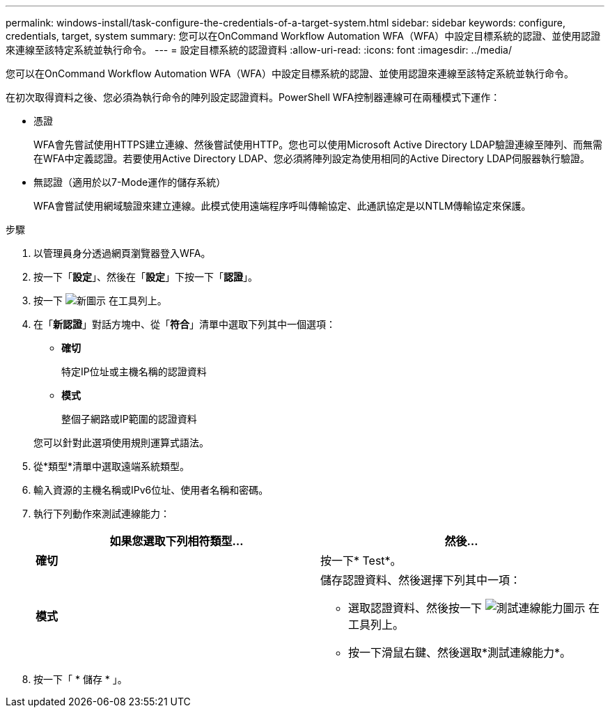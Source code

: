 ---
permalink: windows-install/task-configure-the-credentials-of-a-target-system.html 
sidebar: sidebar 
keywords: configure, credentials, target, system 
summary: 您可以在OnCommand Workflow Automation WFA（WFA）中設定目標系統的認證、並使用認證來連線至該特定系統並執行命令。 
---
= 設定目標系統的認證資料
:allow-uri-read: 
:icons: font
:imagesdir: ../media/


[role="lead"]
您可以在OnCommand Workflow Automation WFA（WFA）中設定目標系統的認證、並使用認證來連線至該特定系統並執行命令。

在初次取得資料之後、您必須為執行命令的陣列設定認證資料。PowerShell WFA控制器連線可在兩種模式下運作：

* 憑證
+
WFA會先嘗試使用HTTPS建立連線、然後嘗試使用HTTP。您也可以使用Microsoft Active Directory LDAP驗證連線至陣列、而無需在WFA中定義認證。若要使用Active Directory LDAP、您必須將陣列設定為使用相同的Active Directory LDAP伺服器執行驗證。

* 無認證（適用於以7-Mode運作的儲存系統）
+
WFA會嘗試使用網域驗證來建立連線。此模式使用遠端程序呼叫傳輸協定、此通訊協定是以NTLM傳輸協定來保護。



.步驟
. 以管理員身分透過網頁瀏覽器登入WFA。
. 按一下「*設定*」、然後在「*設定*」下按一下「*認證*」。
. 按一下 image:../media/new_wfa_icon.gif["新圖示"] 在工具列上。
. 在「*新認證*」對話方塊中、從「*符合*」清單中選取下列其中一個選項：
+
** *確切*
+
特定IP位址或主機名稱的認證資料

** *模式*
+
整個子網路或IP範圍的認證資料

+
您可以針對此選項使用規則運算式語法。



. 從*類型*清單中選取遠端系統類型。
. 輸入資源的主機名稱或IPv6位址、使用者名稱和密碼。
. 執行下列動作來測試連線能力：
+
[cols="2*"]
|===
| 如果您選取下列相符類型... | 然後... 


 a| 
*確切*
 a| 
按一下* Test*。



 a| 
*模式*
 a| 
儲存認證資料、然後選擇下列其中一項：

** 選取認證資料、然後按一下 image:../media/test_connectivity_wfa_icon.gif["測試連線能力圖示"] 在工具列上。
** 按一下滑鼠右鍵、然後選取*測試連線能力*。


|===
. 按一下「 * 儲存 * 」。

